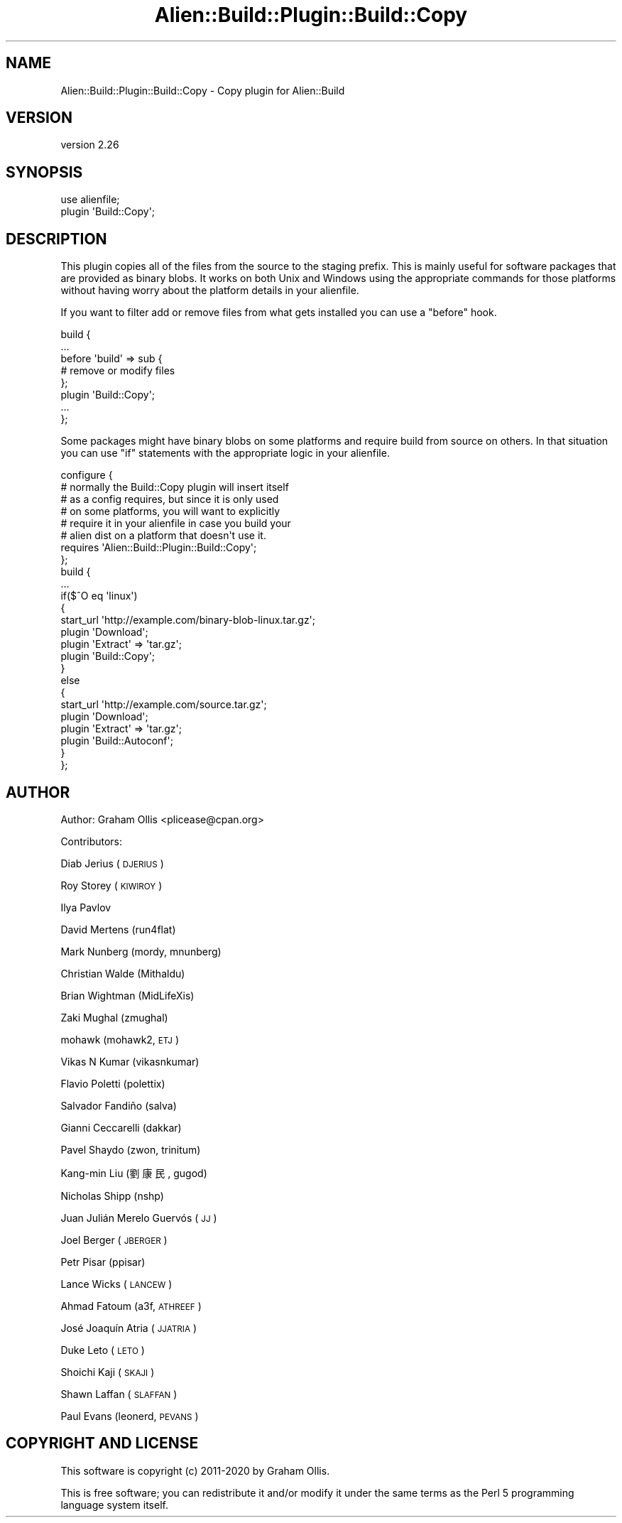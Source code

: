 .\" Automatically generated by Pod::Man 4.14 (Pod::Simple 3.40)
.\"
.\" Standard preamble:
.\" ========================================================================
.de Sp \" Vertical space (when we can't use .PP)
.if t .sp .5v
.if n .sp
..
.de Vb \" Begin verbatim text
.ft CW
.nf
.ne \\$1
..
.de Ve \" End verbatim text
.ft R
.fi
..
.\" Set up some character translations and predefined strings.  \*(-- will
.\" give an unbreakable dash, \*(PI will give pi, \*(L" will give a left
.\" double quote, and \*(R" will give a right double quote.  \*(C+ will
.\" give a nicer C++.  Capital omega is used to do unbreakable dashes and
.\" therefore won't be available.  \*(C` and \*(C' expand to `' in nroff,
.\" nothing in troff, for use with C<>.
.tr \(*W-
.ds C+ C\v'-.1v'\h'-1p'\s-2+\h'-1p'+\s0\v'.1v'\h'-1p'
.ie n \{\
.    ds -- \(*W-
.    ds PI pi
.    if (\n(.H=4u)&(1m=24u) .ds -- \(*W\h'-12u'\(*W\h'-12u'-\" diablo 10 pitch
.    if (\n(.H=4u)&(1m=20u) .ds -- \(*W\h'-12u'\(*W\h'-8u'-\"  diablo 12 pitch
.    ds L" ""
.    ds R" ""
.    ds C` ""
.    ds C' ""
'br\}
.el\{\
.    ds -- \|\(em\|
.    ds PI \(*p
.    ds L" ``
.    ds R" ''
.    ds C`
.    ds C'
'br\}
.\"
.\" Escape single quotes in literal strings from groff's Unicode transform.
.ie \n(.g .ds Aq \(aq
.el       .ds Aq '
.\"
.\" If the F register is >0, we'll generate index entries on stderr for
.\" titles (.TH), headers (.SH), subsections (.SS), items (.Ip), and index
.\" entries marked with X<> in POD.  Of course, you'll have to process the
.\" output yourself in some meaningful fashion.
.\"
.\" Avoid warning from groff about undefined register 'F'.
.de IX
..
.nr rF 0
.if \n(.g .if rF .nr rF 1
.if (\n(rF:(\n(.g==0)) \{\
.    if \nF \{\
.        de IX
.        tm Index:\\$1\t\\n%\t"\\$2"
..
.        if !\nF==2 \{\
.            nr % 0
.            nr F 2
.        \}
.    \}
.\}
.rr rF
.\" ========================================================================
.\"
.IX Title "Alien::Build::Plugin::Build::Copy 3"
.TH Alien::Build::Plugin::Build::Copy 3 "2020-06-16" "perl v5.32.0" "User Contributed Perl Documentation"
.\" For nroff, turn off justification.  Always turn off hyphenation; it makes
.\" way too many mistakes in technical documents.
.if n .ad l
.nh
.SH "NAME"
Alien::Build::Plugin::Build::Copy \- Copy plugin for Alien::Build
.SH "VERSION"
.IX Header "VERSION"
version 2.26
.SH "SYNOPSIS"
.IX Header "SYNOPSIS"
.Vb 2
\& use alienfile;
\& plugin \*(AqBuild::Copy\*(Aq;
.Ve
.SH "DESCRIPTION"
.IX Header "DESCRIPTION"
This plugin copies all of the files from the source to the staging prefix.
This is mainly useful for software packages that are provided as binary
blobs.  It works on both Unix and Windows using the appropriate commands
for those platforms without having worry about the platform details in your
alienfile.
.PP
If you want to filter add or remove files from what gets installed you can
use a \f(CW\*(C`before\*(C'\fR hook.
.PP
.Vb 8
\& build {
\&   ...
\&   before \*(Aqbuild\*(Aq => sub {
\&     # remove or modify files
\&   };
\&   plugin \*(AqBuild::Copy\*(Aq;
\&   ...
\& };
.Ve
.PP
Some packages might have binary blobs on some platforms and require build
from source on others.  In that situation you can use \f(CW\*(C`if\*(C'\fR statements
with the appropriate logic in your alienfile.
.PP
.Vb 8
\& configure {
\&   # normally the Build::Copy plugin will insert itself
\&   # as a config requires, but since it is only used
\&   # on some platforms, you will want to explicitly
\&   # require it in your alienfile in case you build your
\&   # alien dist on a platform that doesn\*(Aqt use it.
\&   requires \*(AqAlien::Build::Plugin::Build::Copy\*(Aq;
\& };
\&
\& build {
\&   ...
\&   if($^O eq \*(Aqlinux\*(Aq)
\&   {
\&     start_url \*(Aqhttp://example.com/binary\-blob\-linux.tar.gz\*(Aq;
\&     plugin \*(AqDownload\*(Aq;
\&     plugin \*(AqExtract\*(Aq => \*(Aqtar.gz\*(Aq;
\&     plugin \*(AqBuild::Copy\*(Aq;
\&   }
\&   else
\&   {
\&     start_url \*(Aqhttp://example.com/source.tar.gz\*(Aq;
\&     plugin \*(AqDownload\*(Aq;
\&     plugin \*(AqExtract\*(Aq => \*(Aqtar.gz\*(Aq;
\&     plugin \*(AqBuild::Autoconf\*(Aq;
\&   }
\& };
.Ve
.SH "AUTHOR"
.IX Header "AUTHOR"
Author: Graham Ollis <plicease@cpan.org>
.PP
Contributors:
.PP
Diab Jerius (\s-1DJERIUS\s0)
.PP
Roy Storey (\s-1KIWIROY\s0)
.PP
Ilya Pavlov
.PP
David Mertens (run4flat)
.PP
Mark Nunberg (mordy, mnunberg)
.PP
Christian Walde (Mithaldu)
.PP
Brian Wightman (MidLifeXis)
.PP
Zaki Mughal (zmughal)
.PP
mohawk (mohawk2, \s-1ETJ\s0)
.PP
Vikas N Kumar (vikasnkumar)
.PP
Flavio Poletti (polettix)
.PP
Salvador Fandiño (salva)
.PP
Gianni Ceccarelli (dakkar)
.PP
Pavel Shaydo (zwon, trinitum)
.PP
Kang-min Liu (劉康民, gugod)
.PP
Nicholas Shipp (nshp)
.PP
Juan Julián Merelo Guervós (\s-1JJ\s0)
.PP
Joel Berger (\s-1JBERGER\s0)
.PP
Petr Pisar (ppisar)
.PP
Lance Wicks (\s-1LANCEW\s0)
.PP
Ahmad Fatoum (a3f, \s-1ATHREEF\s0)
.PP
José Joaquín Atria (\s-1JJATRIA\s0)
.PP
Duke Leto (\s-1LETO\s0)
.PP
Shoichi Kaji (\s-1SKAJI\s0)
.PP
Shawn Laffan (\s-1SLAFFAN\s0)
.PP
Paul Evans (leonerd, \s-1PEVANS\s0)
.SH "COPYRIGHT AND LICENSE"
.IX Header "COPYRIGHT AND LICENSE"
This software is copyright (c) 2011\-2020 by Graham Ollis.
.PP
This is free software; you can redistribute it and/or modify it under
the same terms as the Perl 5 programming language system itself.
